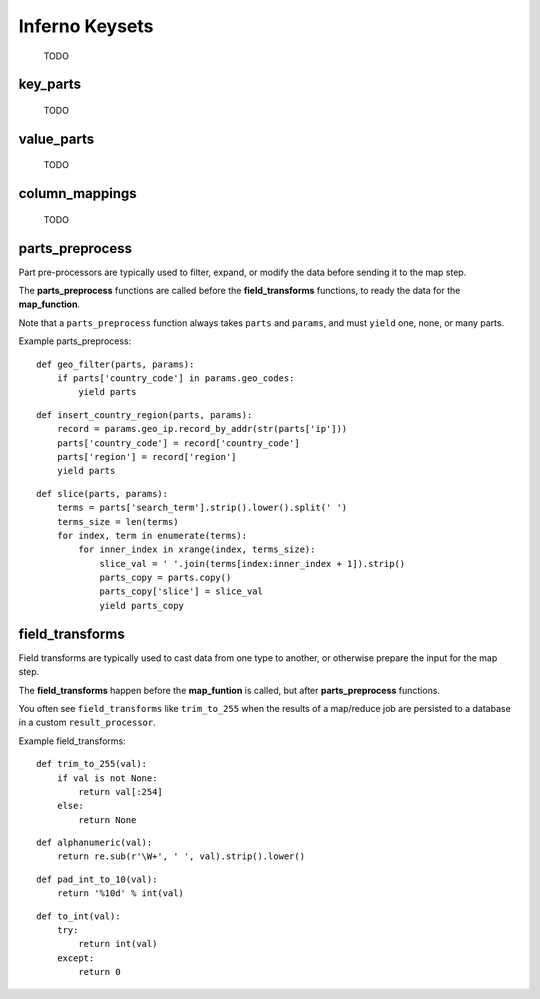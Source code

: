Inferno Keysets
===============

	TODO

key_parts
---------

	TODO

value_parts
-----------

	TODO

column_mappings
---------------

	TODO

parts_preprocess
----------------

Part pre-processors are typically used to filter, expand, or modify the data 
before sending it to the map step. 

The **parts_preprocess** functions are called before the **field_transforms** 
functions, to ready the data for the **map_function**.

Note that a ``parts_preprocess`` function always takes ``parts`` and 
``params``, and must ``yield`` one, none, or many parts.

Example parts_preprocess:

::

    def geo_filter(parts, params):
        if parts['country_code'] in params.geo_codes:
            yield parts

::

    def insert_country_region(parts, params):
        record = params.geo_ip.record_by_addr(str(parts['ip']))
        parts['country_code'] = record['country_code']
        parts['region'] = record['region']
        yield parts

::

    def slice(parts, params):
        terms = parts['search_term'].strip().lower().split(' ')
        terms_size = len(terms)
        for index, term in enumerate(terms):
            for inner_index in xrange(index, terms_size):
                slice_val = ' '.join(terms[index:inner_index + 1]).strip()
                parts_copy = parts.copy()
                parts_copy['slice'] = slice_val
                yield parts_copy

.. code-block:: python
   :emphasize-lines: 5-9

    InfernoRule(
        name='some_rule_name',
        source_tags=['some:ddfs:tag'],
        parts_preprocess=[
            geo_filter,
            insert_country_region,
            slice
        ],
        key_parts=['key1', 'key2', 'key3'],
        value_parts=['value2', 'value2', 'value3'],
    ),

field_transforms
----------------

Field transforms are typically used to cast data from one type to another, 
or otherwise prepare the input for the map step. 

The **field_transforms** happen before the **map_funtion** is called, but 
after **parts_preprocess** functions.

You often see ``field_transforms`` like ``trim_to_255`` when the results of a 
map/reduce job are persisted to a database in a custom ``result_processor``.

Example field_transforms:

::

    def trim_to_255(val):
        if val is not None:
            return val[:254]
        else:
            return None

::

    def alphanumeric(val):
        return re.sub(r'\W+', ' ', val).strip().lower()

::

    def pad_int_to_10(val):
        return '%10d' % int(val)

::

    def to_int(val):
        try:
            return int(val)
        except:
            return 0

.. code-block:: python
   :emphasize-lines: 5-10

    InfernoRule(
        name='some_rule_name',
        source_tags=['some:ddfs:tag'],
        field_transforms={
            'key1':trim_to_255,
            'key2':alphanumeric,
            'value1':pad_int_to_10,
            'value2':to_int,
        },
        key_parts=['key1', 'key2', 'key3'],
        value_parts=['value2', 'value2', 'value3'],
    ),
